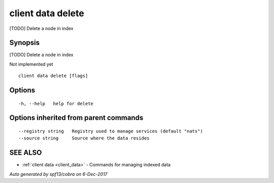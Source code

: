 .. _client_data_delete:

client data delete
------------------

[TODO] Delete a node in index

Synopsis
~~~~~~~~


[TODO] Delete a node in index

Not implemented yet


::

  client data delete [flags]

Options
~~~~~~~

::

  -h, --help   help for delete

Options inherited from parent commands
~~~~~~~~~~~~~~~~~~~~~~~~~~~~~~~~~~~~~~

::

      --registry string   Registry used to manage services (default "nats")
      --source string     Source where the data resides

SEE ALSO
~~~~~~~~

* :ref:`client data <client_data>` 	 - Commands for managing indexed data

*Auto generated by spf13/cobra on 6-Dec-2017*

